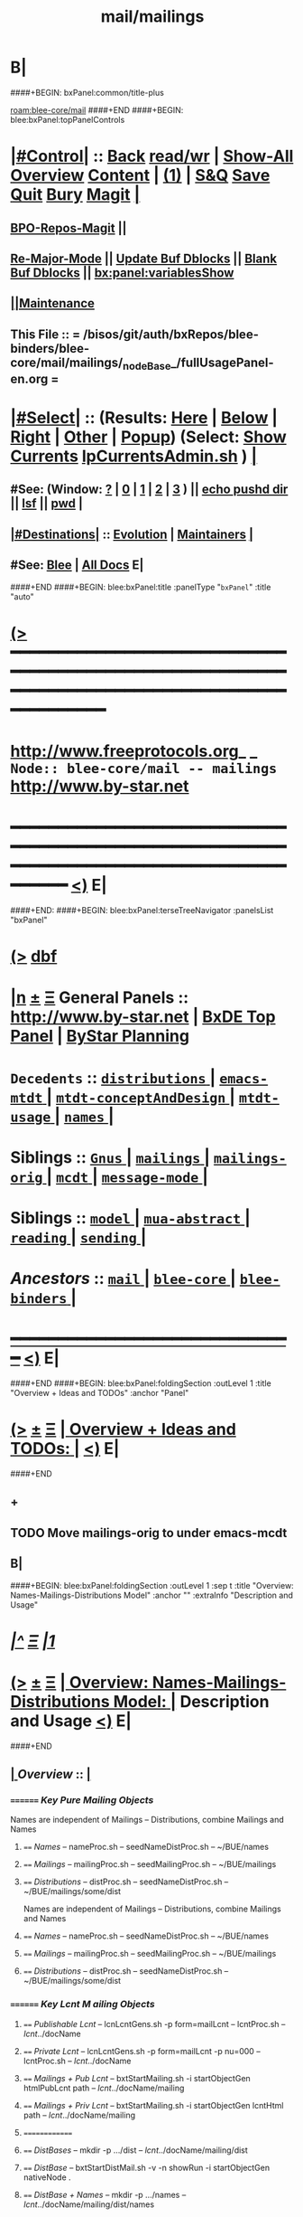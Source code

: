 * B|
####+BEGIN: bxPanel:common/title-plus
#+title: mail/mailings
#+roam_tags: branch
#+roam_key: blee-core/mail/mailings
[[roam:blee-core/mail]]
####+END
####+BEGIN: blee:bxPanel:topPanelControls
*  [[elisp:(org-cycle)][|#Control|]] :: [[elisp:(blee:bnsm:menu-back)][Back]] [[elisp:(toggle-read-only)][read/wr]] | [[elisp:(show-all)][Show-All]]  [[elisp:(org-shifttab)][Overview]]  [[elisp:(progn (org-shifttab) (org-content))][Content]] | [[elisp:(delete-other-windows)][(1)]] | [[elisp:(progn (save-buffer) (kill-buffer))][S&Q]] [[elisp:(save-buffer)][Save]] [[elisp:(kill-buffer)][Quit]] [[elisp:(bury-buffer)][Bury]]  [[elisp:(magit)][Magit]]  [[elisp:(org-cycle)][| ]]
**  [[elisp:(bap:magit:bisos:current-bpo-repos/visit)][BPO-Repos-Magit]] ||
**  [[elisp:(blee:buf:re-major-mode)][Re-Major-Mode]] ||  [[elisp:(org-dblock-update-buffer-bx)][Update Buf Dblocks]] || [[elisp:(org-dblock-bx-blank-buffer)][Blank Buf Dblocks]] || [[elisp:(bx:panel:variablesShow)][bx:panel:variablesShow]]
**  [[elisp:(blee:menu-sel:comeega:maintenance:popupMenu)][||Maintenance]]
**  This File :: *= /bisos/git/auth/bxRepos/blee-binders/blee-core/mail/mailings/_nodeBase_/fullUsagePanel-en.org =*
*  [[elisp:(org-cycle)][|#Select|]]  :: (Results: [[elisp:(blee:bnsm:results-here)][Here]] | [[elisp:(blee:bnsm:results-split-below)][Below]] | [[elisp:(blee:bnsm:results-split-right)][Right]] | [[elisp:(blee:bnsm:results-other)][Other]] | [[elisp:(blee:bnsm:results-popup)][Popup]]) (Select:  [[elisp:(lsip-local-run-command "lpCurrentsAdmin.sh -i currentsGetThenShow")][Show Currents]]  [[elisp:(lsip-local-run-command "lpCurrentsAdmin.sh")][lpCurrentsAdmin.sh]] ) [[elisp:(org-cycle)][| ]]
**  #See:  (Window: [[elisp:(blee:bnsm:results-window-show)][?]] | [[elisp:(blee:bnsm:results-window-set 0)][0]] | [[elisp:(blee:bnsm:results-window-set 1)][1]] | [[elisp:(blee:bnsm:results-window-set 2)][2]] | [[elisp:(blee:bnsm:results-window-set 3)][3]] ) || [[elisp:(lsip-local-run-command-here "echo pushd dest")][echo pushd dir]] || [[elisp:(lsip-local-run-command-here "lsf")][lsf]] || [[elisp:(lsip-local-run-command-here "pwd")][pwd]] |
**  [[elisp:(org-cycle)][|#Destinations|]] :: [[Evolution]] | [[Maintainers]]  [[elisp:(org-cycle)][| ]]
**  #See:  [[elisp:(bx:bnsm:top:panel-blee)][Blee]] | [[elisp:(bx:bnsm:top:panel-listOfDocs)][All Docs]]  E|
####+END
####+BEGIN: blee:bxPanel:title :panelType "=bxPanel=" :title "auto"
* [[elisp:(show-all)][(>]] ━━━━━━━━━━━━━━━━━━━━━━━━━━━━━━━━━━━━━━━━━━━━━━━━━━━━━━━━━━━━━━━━━━━━━━━━━━━━━━━━━━━━━━━━━━━━━━━━━
*   [[img-link:file:/bisos/blee/env/images/fpfByStarElipseTop-50.png][http://www.freeprotocols.org]]_ _   ~Node:: blee-core/mail -- mailings~   [[img-link:file:/bisos/blee/env/images/fpfByStarElipseBottom-50.png][http://www.by-star.net]]
* ━━━━━━━━━━━━━━━━━━━━━━━━━━━━━━━━━━━━━━━━━━━━━━━━━━━━━━━━━━━━━━━━━━━━━━━━━━━━━━━━━━━━━━━━━━━━━  [[elisp:(org-shifttab)][<)]] E|
####+END:
####+BEGIN: blee:bxPanel:terseTreeNavigator :panelsList "bxPanel"
* [[elisp:(show-all)][(>]] [[elisp:(describe-function 'org-dblock-write:blee:bxPanel:terseTreeNavigator)][dbf]]
* [[elisp:(show-all)][|n]]  _[[elisp:(blee:menu-sel:outline:popupMenu)][±]]_  _[[elisp:(blee:menu-sel:navigation:popupMenu)][Ξ]]_   General Panels ::   [[img-link:file:/bisos/blee/env/images/bystarInside.jpg][http://www.by-star.net]] *|*  [[elisp:(find-file "/libre/ByStar/InitialTemplates/activeDocs/listOfDocs/fullUsagePanel-en.org")][BxDE Top Panel]] *|* [[elisp:(blee:bnsm:panel-goto "/libre/ByStar/InitialTemplates/activeDocs/planning/Main")][ByStar Planning]]

*   =Decedents=  :: [[elisp:(blee:bnsm:panel-goto "/bisos/git/auth/bxRepos/blee-binders/blee-core/mail/mailings/distributions/_nodeBase_")][ =distributions= ]] *|* [[elisp:(dired "/bisos/git/auth/bxRepos/blee-binders/blee-core/mail/mailings/emacs-mtdt")][ ~emacs-mtdt~ ]] *|* [[elisp:(blee:bnsm:panel-goto "/bisos/git/auth/bxRepos/blee-binders/blee-core/mail/mailings/mtdt-conceptAndDesign/_nodeBase_")][ =mtdt-conceptAndDesign= ]] *|* [[elisp:(blee:bnsm:panel-goto "/bisos/git/auth/bxRepos/blee-binders/blee-core/mail/mailings/mtdt-usage/_nodeBase_")][ =mtdt-usage= ]] *|* [[elisp:(blee:bnsm:panel-goto "/bisos/git/auth/bxRepos/blee-binders/blee-core/mail/mailings/names/_nodeBase_")][ =names= ]] *|*
*   *Siblings*   :: [[elisp:(blee:bnsm:panel-goto "/bisos/git/auth/bxRepos/blee-binders/blee-core/mail/Gnus/_nodeBase_")][ =Gnus= ]] *|* [[elisp:(blee:bnsm:panel-goto "/bisos/git/auth/bxRepos/blee-binders/blee-core/mail/mailings/_nodeBase_")][ =mailings= ]] *|* [[elisp:(blee:bnsm:panel-goto "/bisos/git/auth/bxRepos/blee-binders/blee-core/mail/mailings-orig/_nodeBase_")][ =mailings-orig= ]] *|* [[elisp:(blee:bnsm:panel-goto "/bisos/git/auth/bxRepos/blee-binders/blee-core/mail/mcdt/_nodeBase_")][ =mcdt= ]] *|* [[elisp:(blee:bnsm:panel-goto "/bisos/git/auth/bxRepos/blee-binders/blee-core/mail/message-mode/_nodeBase_")][ =message-mode= ]] *|*
*   *Siblings*   :: [[elisp:(blee:bnsm:panel-goto "/bisos/git/auth/bxRepos/blee-binders/blee-core/mail/model/_nodeBase_")][ =model= ]] *|* [[elisp:(blee:bnsm:panel-goto "/bisos/git/auth/bxRepos/blee-binders/blee-core/mail/mua-abstract/_nodeBase_")][ =mua-abstract= ]] *|* [[elisp:(blee:bnsm:panel-goto "/bisos/git/auth/bxRepos/blee-binders/blee-core/mail/reading/_nodeBase_")][ =reading= ]] *|* [[elisp:(blee:bnsm:panel-goto "/bisos/git/auth/bxRepos/blee-binders/blee-core/mail/sending/_nodeBase_")][ =sending= ]] *|*
*   /Ancestors/  :: [[elisp:(blee:bnsm:panel-goto "/bisos/git/auth/bxRepos/blee-binders/blee-core/mail/_nodeBase_")][ =mail= ]] *|* [[elisp:(blee:bnsm:panel-goto "/bisos/git/auth/bxRepos/blee-binders/blee-core/_nodeBase_")][ =blee-core= ]] *|* [[elisp:(blee:bnsm:panel-goto "/bisos/git/auth/bxRepos/blee-binders/_nodeBase_")][ =blee-binders= ]] *|*
*                                   _━━━━━━━━━━━━━━━━━━━━━━━━━━━━━━_                          [[elisp:(org-shifttab)][<)]] E|
####+END
####+BEGIN: blee:bxPanel:foldingSection :outLevel 1 :title "Overview + Ideas and TODOs" :anchor "Panel"
* [[elisp:(show-all)][(>]]  _[[elisp:(blee:menu-sel:outline:popupMenu)][±]]_  _[[elisp:(blee:menu-sel:navigation:popupMenu)][Ξ]]_       [[elisp:(outline-show-subtree+toggle)][| *Overview + Ideas and TODOs:* |]] <<Panel>>   [[elisp:(org-shifttab)][<)]] E|
####+END
** +
** TODO Move mailings-orig to under emacs-mcdt
** B|
####+BEGIN: blee:bxPanel:foldingSection :outLevel 1 :sep t :title "Overview: Names-Mailings-Distributions Model" :anchor "" :extraInfo "Description and Usage"
* /[[elisp:(beginning-of-buffer)][|^]]  [[elisp:(blee:menu-sel:navigation:popupMenu)][Ξ]] [[elisp:(delete-other-windows)][|1]]/
* [[elisp:(show-all)][(>]]  _[[elisp:(blee:menu-sel:outline:popupMenu)][±]]_  _[[elisp:(blee:menu-sel:navigation:popupMenu)][Ξ]]_       [[elisp:(outline-show-subtree+toggle)][| *Overview: Names-Mailings-Distributions Model:* |]]  Description and Usage  [[elisp:(org-shifttab)][<)]] E|
####+END
**  [[elisp:(org-cycle)][| ]]  /Overview/   ::    [[elisp:(org-cycle)][| ]]
***    ========  /Key Pure Mailing Objects/
       Names are independent of Mailings -- Distributions, combine Mailings and Names
****   ==== /Names/         --  nameProc.sh    -- seedNameDistProc.sh  -- ~/BUE/names
****   ==== /Mailings/      --  mailingProc.sh -- seedMailingProc.sh   -- ~/BUE/mailings
****   ==== /Distributions/ --  distProc.sh    -- seedNameDistProc.sh  -- ~/BUE/mailings/some/dist
       Names are independent of Mailings -- Distributions, combine Mailings and Names
****   ==== /Names/         --  nameProc.sh    -- seedNameDistProc.sh  -- ~/BUE/names
****   ==== /Mailings/      --  mailingProc.sh -- seedMailingProc.sh   -- ~/BUE/mailings
****   ==== /Distributions/ --  distProc.sh    -- seedNameDistProc.sh  -- ~/BUE/mailings/some/dist
***    ========  /Key Lcnt M
ailing Objects/
****   ==== /Publishable Lcnt/      --  lcnLcntGens.sh -p form=mailLcnt             -- lcntProc.sh  -- /lcnt/../docName
****   ==== /Private Lcnt/          --  lcnLcntGens.sh -p form=mailLcnt -p nu=000   -- lcntProc.sh  -- /lcnt/../docName
****   ==== /Mailings + Pub Lcnt/   --  bxtStartMailing.sh  -i startObjectGen htmlPubLcnt path -- /lcnt/../docName/mailing
****   ==== /Mailings + Priv Lcnt/  --  bxtStartMailing.sh  -i startObjectGen lcntHtml path -- /lcnt/../docName/mailing
****   ==============
****   ==== /DistBases/  --         mkdir -p .../dist --  /lcnt/../docName/mailing/dist
****   ==== /DistBase/  --          bxtStartDistMail.sh -v -n showRun -i startObjectGen nativeNode .
****   ==== /DistBase + Names/  --  mkdir -p .../names --  /lcnt/../docName/mailing/dist/names
****   ==== /DistBase + Names/  --  bxtStartDistMail.sh -v -n showRun -i startObjectGen namesList .
****   ==== /DistBase + DIST/  --   mkdir -p .../distName --  /lcnt/../docName/mailing/dist/distName
****   ==== /DistBase + DIST/  --   bxtStartDistMail.sh -v -n showRun -i startObjectGen distribution .
***    ========  /Key ~/BUE Mailing Objects/
****   ==== /Names/         --  nameProc.sh    -- seedNameDistProc.sh  -- ~/BUE/names
****   ==== /Distributions/ --  distProc.sh    -- seedNameDistProc.sh  -- ~/BUE/mailings/some/dist
***    ========  /Names/
**** ~basa/names   --- Will Have names Hierarchy with  "nameProc.sh" Based on seedNameDistProc.sh
**** ~basa/names/central  central/templates/nameProc.sh
****  /hss/vc/bbdbNames/central  /hss/vc/bbdbMailings/central

***    ========  /Mailings/
****   ~basa/mailings
****   ~basa/mailings/part/chapter/section
****    bystarMailingStart.sh  -- Pattern after seedPlone3NewProc.sh -- bystarPlone3Start.sh
****    objectType=text - html - lcntHtml
****    Each Mailing is named in mailingName -- Typically part-chapter-section
****    mailing.el  is generated with part-chapter-section
****    mailing.el  is optionally loaded
****    msend-part-chapter-section is entry point
****    ~basa/mailings/bystar/announce/digitalEcosystem/dists/tag1 -- Each Dist Will have "distProc.sh" Based on seedNameDistProc.sh
****    A distProc.sh is associated with a mailing through hierarch or otherwise and
****    ~basa/mailings/bystar/announce/digitalEcosystem/curDist  -- Current Distribution
****    ~basa/mailings/logs
***    ========  /Mailings - Transition/
****    Take /usr/devenv/bbdbNames/bin/bbdbMailings.sh -- Absorb It into seedMailingProc.sh
****    Current Transitional Example: /usr/devenv/bbdbNames/MailingsKeep/iran/bystar/audienceRequestIran/dists/2012-1/bbdbNamesProc.sh
***    ======== /Distributions/
****    Distributions are based in mailing/dist eg: ~basa/mailings/part/chapter/section/dist
####+BEGIN: blee:bxPanel:separator :outLevel 1
* /[[elisp:(beginning-of-buffer)][|^]] [[elisp:(blee:menu-sel:navigation:popupMenu)][==]] [[elisp:(delete-other-windows)][|1]]/
####+END
####+BEGIN: blee:bxPanel:evolution
* [[elisp:(show-all)][(>]] [[elisp:(describe-function 'org-dblock-write:blee:bxPanel:evolution)][dbf]]
*                                   _━━━━━━━━━━━━━━━━━━━━━━━━━━━━━━_
* [[elisp:(show-all)][|n]]  _[[elisp:(blee:menu-sel:outline:popupMenu)][±]]_  _[[elisp:(blee:menu-sel:navigation:popupMenu)][Ξ]]_     [[elisp:(org-cycle)][| *Maintenance:* | ]]  [[elisp:(blee:menu-sel:agenda:popupMenu)][||Agenda]]  <<Evolution>>  [[elisp:(org-shifttab)][<)]] E|
####+END
####+BEGIN: blee:bxPanel:foldingSection :outLevel 2 :title "Notes, Ideas, Tasks, Agenda" :anchor "Tasks"
** [[elisp:(show-all)][(>]]  _[[elisp:(blee:menu-sel:outline:popupMenu)][±]]_  _[[elisp:(blee:menu-sel:navigation:popupMenu)][Ξ]]_       [[elisp:(outline-show-subtree+toggle)][| /Notes, Ideas, Tasks, Agenda:/ |]] <<Tasks>>   [[elisp:(org-shifttab)][<)]] E|
####+END
*** TODO Some Idea
####+BEGIN: blee:bxPanel:evolutionMaintainers
** [[elisp:(show-all)][(>]] [[elisp:(describe-function 'org-dblock-write:blee:bxPanel:evolutionMaintainers)][dbf]]
** [[elisp:(show-all)][|n]]  _[[elisp:(blee:menu-sel:outline:popupMenu)][±]]_  _[[elisp:(blee:menu-sel:navigation:popupMenu)][Ξ]]_       [[elisp:(org-cycle)][| /Bug Reports, Development Team:/ | ]]  <<Maintainers>>
***  Problem Report                       ::   [[elisp:(find-file "")][Send debbug Email]]
***  Maintainers                          ::   [[bbdb:Mohsen.*Banan]]  :: http://mohsen.1.banan.byname.net  E|
####+END
* B|
####+BEGIN: blee:bxPanel:footerPanelControls
* [[elisp:(show-all)][(>]] ━━━━━━━━━━━━━━━━━━━━━━━━━━━━━━━━━━━━━━━━━━━━━━━━━━━━━━━━━━━━━━━━━━━━━━━━━━━━━━━━━━━━━━━━━━━━━━━━━
* /Footer Controls/ ::  [[elisp:(blee:bnsm:menu-back)][Back]]  [[elisp:(toggle-read-only)][toggle-read-only]]  [[elisp:(show-all)][Show-All]]  [[elisp:(org-shifttab)][Cycle Glob Vis]]  [[elisp:(delete-other-windows)][1 Win]]  [[elisp:(save-buffer)][Save]]   [[elisp:(kill-buffer)][Quit]]  [[elisp:(org-shifttab)][<)]] E|
####+END
####+BEGIN: blee:bxPanel:footerOrgParams
* [[elisp:(show-all)][(>]] [[elisp:(describe-function 'org-dblock-write:blee:bxPanel:footerOrgParams)][dbf]]
* [[elisp:(show-all)][|n]]  _[[elisp:(blee:menu-sel:outline:popupMenu)][±]]_  _[[elisp:(blee:menu-sel:navigation:popupMenu)][Ξ]]_     [[elisp:(org-cycle)][| *= Org-Mode Local Params: =* | ]]
#+STARTUP: overview
#+STARTUP: lognotestate
#+STARTUP: inlineimages
#+SEQ_TODO: TODO WAITING DELEGATED | DONE DEFERRED CANCELLED
#+TAGS: @desk(d) @home(h) @work(w) @withInternet(i) @road(r) call(c) errand(e)
#+CATEGORY: N:mailings
####+END
####+BEGIN: blee:bxPanel:footerEmacsParams :primMode "org-mode"
* [[elisp:(show-all)][(>]] [[elisp:(describe-function 'org-dblock-write:blee:bxPanel:footerEmacsParams)][dbf]]
* [[elisp:(show-all)][|n]]  _[[elisp:(blee:menu-sel:outline:popupMenu)][±]]_  _[[elisp:(blee:menu-sel:navigation:popupMenu)][Ξ]]_     [[elisp:(org-cycle)][| *= Emacs Local Params: =* | ]]
# Local Variables:
# eval: (setq-local ~selectedSubject "noSubject")
# eval: (setq-local ~primaryMajorMode 'org-mode)
# eval: (setq-local ~blee:panelUpdater nil)
# eval: (setq-local ~blee:dblockEnabler nil)
# eval: (setq-local ~blee:dblockController "interactive")
# eval: (img-link-overlays)
# eval: (set-fill-column 115)
# eval: (blee:fill-column-indicator/enable)
# eval: (bx:load-file:ifOneExists "./panelActions.el")
# End:

####+END
